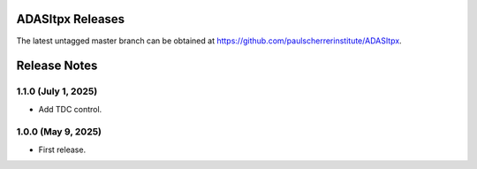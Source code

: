 ADASItpx Releases
=================

The latest untagged master branch can be obtained at https://github.com/paulscherrerinstitute/ADASItpx.


Release Notes
=============

1.1.0 (July 1, 2025)
-------------------

* Add TDC control.

1.0.0 (May 9, 2025)
-------------------

* First release.
